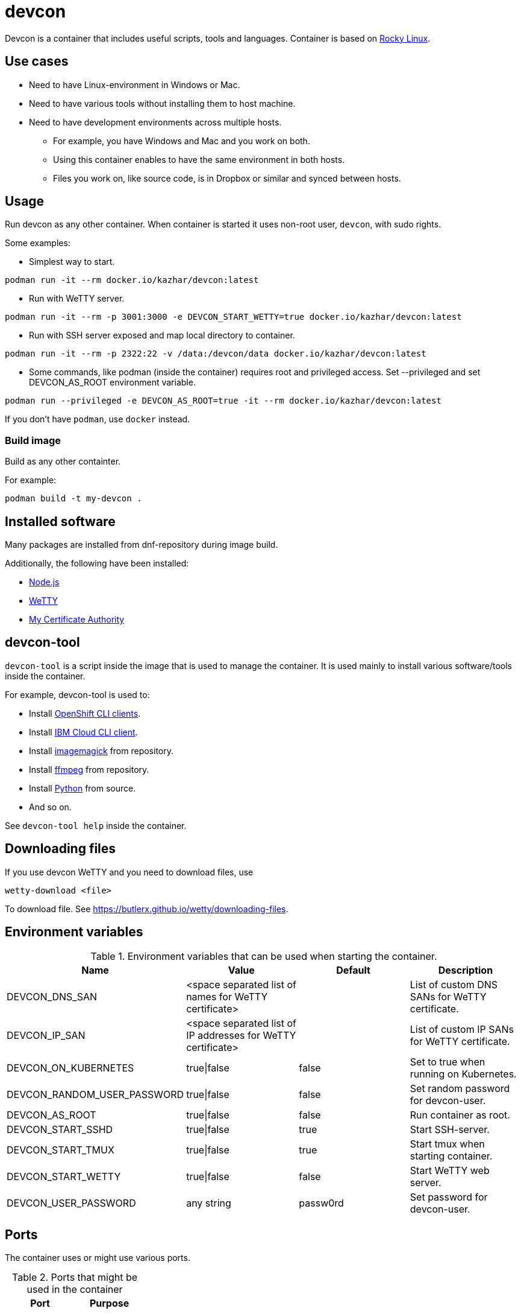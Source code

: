 = devcon

Devcon is a container that includes useful scripts, tools and languages. Container is based on https://rockylinux.org/[Rocky Linux].

== Use cases

* Need to have Linux-environment in Windows or Mac.
* Need to have various tools without installing them to host machine.
* Need to have development environments across multiple hosts.
** For example, you have Windows and Mac and you work on both.
** Using this container enables to have the same environment in both hosts.
** Files you work on, like source code, is in Dropbox or similar and synced between hosts.

== Usage

Run devcon as any other container. When container is started it uses non-root user, `devcon`, with sudo rights.

Some examples:

* Simplest way to start.
```
podman run -it --rm docker.io/kazhar/devcon:latest
```

* Run with WeTTY server.

```
podman run -it --rm -p 3001:3000 -e DEVCON_START_WETTY=true docker.io/kazhar/devcon:latest
```

* Run with SSH server exposed and map local directory to container.

```
podman run -it --rm -p 2322:22 -v /data:/devcon/data docker.io/kazhar/devcon:latest
```

* Some commands, like podman (inside the container) requires root and privileged access. Set --privileged and set DEVCON_AS_ROOT environment variable.

```
podman run --privileged -e DEVCON_AS_ROOT=true -it --rm docker.io/kazhar/devcon:latest
```

If you don't have `podman`, use `docker` instead.

=== Build image

Build as any other containter.

For example:

```
podman build -t my-devcon .
```

== Installed software

Many packages are installed from dnf-repository during image build.

Additionally, the following have been installed:

* https://nodejs.org[Node.js]
* https://github.com/butlerx/wetty[WeTTY]
* https://github.com/samisalkosuo/certificate-authority[My Certificate Authority]

== devcon-tool

`devcon-tool` is a script inside the image that is used to manage the container.
It is used mainly to install various software/tools inside the container.

For example, devcon-tool is used to:

* Install https://docs.openshift.com/container-platform/4.12/cli_reference/openshift_cli/getting-started-cli.html[OpenShift CLI clients].
* Install https://cloud.ibm.com/docs/cli[IBM Cloud CLI client].
* Install https://imagemagick.org[imagemagick] from repository.
* Install https://www.ffmpeg.org/[ffmpeg] from repository.
* Install https://www.python.org/[Python] from source.
* And so on.

See `devcon-tool help` inside the container.

== Downloading files

If you use devcon WeTTY and you need to download files, use 

```
wetty-download <file> 
```

To download file. See https://butlerx.github.io/wetty/downloading-files. 

== Environment variables

.Environment variables that can be used when starting the container.
|===
|Name|Value|Default|Description

|DEVCON_DNS_SAN
|<space separated list of names for WeTTY certificate>
|
|List of custom DNS SANs for WeTTY certificate.

|DEVCON_IP_SAN
|<space separated list of IP addresses for WeTTY certificate>
|
|List of custom IP SANs for WeTTY certificate.

|DEVCON_ON_KUBERNETES
|true\|false
|false
|Set to true when running on Kubernetes.

|DEVCON_RANDOM_USER_PASSWORD
|true\|false
|false
|Set random password for devcon-user.

|DEVCON_AS_ROOT
|true\|false
|false
|Run container as root.

|DEVCON_START_SSHD
|true\|false
|true
|Start SSH-server.

|DEVCON_START_TMUX
|true\|false
|true
|Start tmux when starting container.

|DEVCON_START_WETTY
|true\|false
|false
|Start WeTTY web server.

|DEVCON_USER_PASSWORD
|any string
|passw0rd
|Set password for devcon-user.


|===

== Ports

The container uses or might use various ports.

.Ports that might be used in the container
|===
|Port|Purpose

|22
|SSH server.

|3000
|WeTTY server.

|8888
|JupyterLab.


|===

== OpenShift

openshift-directory includes YAML files that can be used to install devcon on OpenShift.

Alternatively, follow these instructions.

* Create new project.

```
oc new-project devcon
```

* Add privileged policy default service account.

```
oc adm policy add-scc-to-user privileged -z default
```

* Create new persistent volume claim.

```
cat << EOF | oc apply -f -
kind: PersistentVolumeClaim
apiVersion: v1
metadata:
  name: devcon-data
spec:
  accessModes:
    - ReadWriteMany
  resources:
    requests:
      storage: 50Gi
  #uncomment and add your strorageclass
  #storageClassName: rook-ceph-fs
  volumeMode: Filesystem
EOF
```

* Create devcon deployment.

```
cat << EOF | oc apply -f -
apiVersion: apps/v1
kind: Deployment
metadata:
  name: devcon-deployment
  labels:
    app: devcon
spec:
  replicas: 1
  selector:
    matchLabels:
      app: devcon
  template:
    metadata:
      labels:
        app: devcon
    spec:
      containers:
      - name: devcon
        image: kazhar/devcon:latest
        imagePullPolicy: Always
        env:
        - name: DEVCON_ON_KUBERNETES
          value: "true"
        volumeMounts:
        - name: data
          mountPath: /devcon/data
        securityContext:
          privileged: true
      volumes:
      - name: data
        persistentVolumeClaim:
          claimName: devcon-data
EOF
```
* Open terminal in devcon-pod.
```
oc exec -it <pod-name> -- bash
```
* Open terminal in devcon-pod.
* In the pod, use /devcon/data for persistence.
